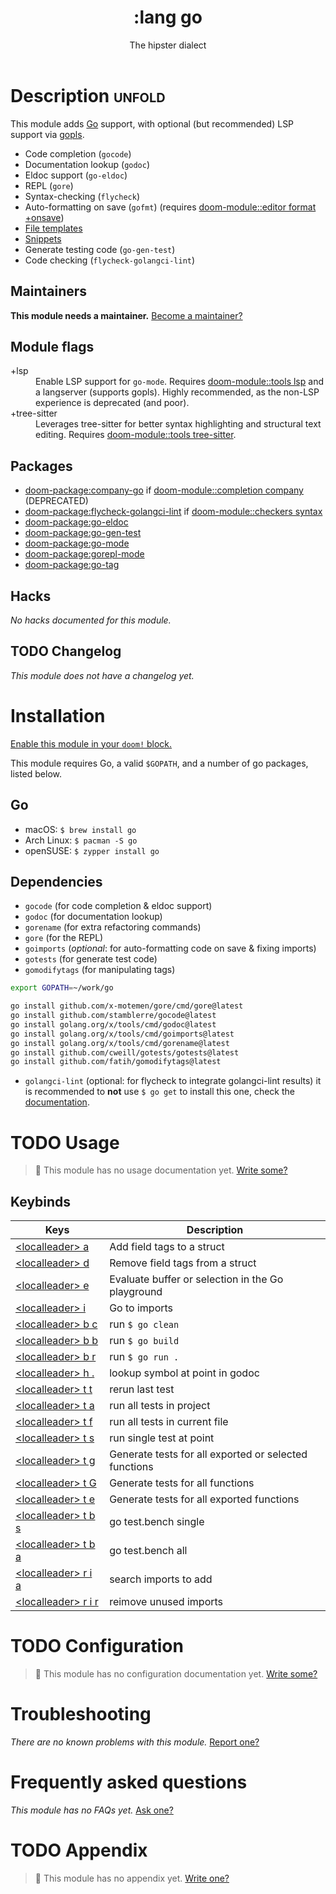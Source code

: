 #+title:    :lang go
#+subtitle: The hipster dialect
#+created:  June 15, 2015
#+since:    0.7

* Description :unfold:
This module adds [[https://golang.org][Go]] support, with optional (but recommended) LSP support via
[[https://github.com/golang/tools/blob/master/gopls/README.md][gopls]].

- Code completion (~gocode~)
- Documentation lookup (~godoc~)
- Eldoc support (~go-eldoc~)
- REPL (~gore~)
- Syntax-checking (~flycheck~)
- Auto-formatting on save (~gofmt~) (requires [[doom-module::editor format +onsave]])
- [[../../editor/file-templates/templates/go-mode][File templates]]
- [[https://github.com/hlissner/doom-snippets/tree/master/go-mode][Snippets]]
- Generate testing code (~go-gen-test~)
- Code checking (~flycheck-golangci-lint~)

** Maintainers
*This module needs a maintainer.* [[doom-contrib-maintainer:][Become a maintainer?]]

** Module flags
- +lsp ::
  Enable LSP support for ~go-mode~. Requires [[doom-module::tools lsp]] and a langserver
  (supports gopls). Highly recommended, as the non-LSP experience is deprecated
  (and poor).
- +tree-sitter ::
  Leverages tree-sitter for better syntax highlighting and structural text
  editing. Requires [[doom-module::tools tree-sitter]].

** Packages
- [[doom-package:company-go]] if [[doom-module::completion company]] (DEPRECATED)
- [[doom-package:flycheck-golangci-lint]] if [[doom-module::checkers syntax]]
- [[doom-package:go-eldoc]]
- [[doom-package:go-gen-test]]
- [[doom-package:go-mode]]
- [[doom-package:gorepl-mode]]
- [[doom-package:go-tag]]

** Hacks
/No hacks documented for this module./

** TODO Changelog
# This section will be machine generated. Don't edit it by hand.
/This module does not have a changelog yet./

* Installation
[[id:01cffea4-3329-45e2-a892-95a384ab2338][Enable this module in your ~doom!~ block.]]

This module requires Go, a valid =$GOPATH=, and a number of go packages, listed
below.

** Go
- macOS: ~$ brew install go~
- Arch Linux: ~$ pacman -S go~
- openSUSE: ~$ zypper install go~

** Dependencies
- ~gocode~ (for code completion & eldoc support)
- ~godoc~ (for documentation lookup)
- ~gorename~ (for extra refactoring commands)
- ~gore~ (for the REPL)
- ~goimports~ (/optional/: for auto-formatting code on save & fixing imports)
- ~gotests~ (for generate test code)
- ~gomodifytags~ (for manipulating tags)

#+begin_src sh
export GOPATH=~/work/go

go install github.com/x-motemen/gore/cmd/gore@latest
go install github.com/stamblerre/gocode@latest
go install golang.org/x/tools/cmd/godoc@latest
go install golang.org/x/tools/cmd/goimports@latest
go install golang.org/x/tools/cmd/gorename@latest
go install github.com/cweill/gotests/gotests@latest
go install github.com/fatih/gomodifytags@latest
#+end_src

- ~golangci-lint~ (optional: for flycheck to integrate golangci-lint results) it
  is recommended to *not* use ~$ go get~ to install this one, check the
  [[https://github.com/golangci/golangci-lint#binary-release][documentation]].

* TODO Usage
#+begin_quote
 󱌣 This module has no usage documentation yet. [[doom-contrib-module:][Write some?]]
#+end_quote

** Keybinds
| Keys                | Description                                           |
|---------------------+-------------------------------------------------------|
| [[kbd:][<localleader> a]]     | Add field tags to a struct                            |
| [[kbd:][<localleader> d]]     | Remove field tags from a struct                       |
| [[kbd:][<localleader> e]]     | Evaluate buffer or selection in the Go playground     |
| [[kbd:][<localleader> i]]     | Go to imports                                         |
| [[kbd:][<localleader> b c]]   | run ~$ go clean~                                      |
| [[kbd:][<localleader> b b]]   | run ~$ go build~                                      |
| [[kbd:][<localleader> b r]]   | run ~$ go run .~                                      |
| [[kbd:][<localleader> h .]]   | lookup symbol at point in godoc                       |
| [[kbd:][<localleader> t t]]   | rerun last test                                       |
| [[kbd:][<localleader> t a]]   | run all tests in project                              |
| [[kbd:][<localleader> t f]]   | run all tests in current file                         |
| [[kbd:][<localleader> t s]]   | run single test at point                              |
| [[kbd:][<localleader> t g]]   | Generate tests for all exported or selected functions |
| [[kbd:][<localleader> t G]]   | Generate tests for all functions                      |
| [[kbd:][<localleader> t e]]   | Generate tests for all exported functions             |
| [[kbd:][<localleader> t b s]] | go test.bench single                                  |
| [[kbd:][<localleader> t b a]] | go test.bench all                                     |
| [[kbd:][<localleader> r i a]] | search imports to add                                 |
| [[kbd:][<localleader> r i r]] | reimove unused imports                                |

* TODO Configuration
#+begin_quote
 󱌣 This module has no configuration documentation yet. [[doom-contrib-module:][Write some?]]
#+end_quote

* Troubleshooting
/There are no known problems with this module./ [[doom-report:][Report one?]]

* Frequently asked questions
/This module has no FAQs yet./ [[doom-suggest-faq:][Ask one?]]

* TODO Appendix
#+begin_quote
 󱌣 This module has no appendix yet. [[doom-contrib-module:][Write one?]]
#+end_quote
